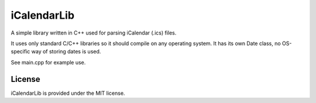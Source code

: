 iCalendarLib
============

A simple library written in C++ used for parsing iCalendar (.ics) files.

It uses only standard C/C++ libraries so it should compile on any operating
system. It has its own Date class, no OS-specific way of storing dates is used.

See main.cpp for example use.


License
-------

iCalendarLib is provided under the MIT license.
